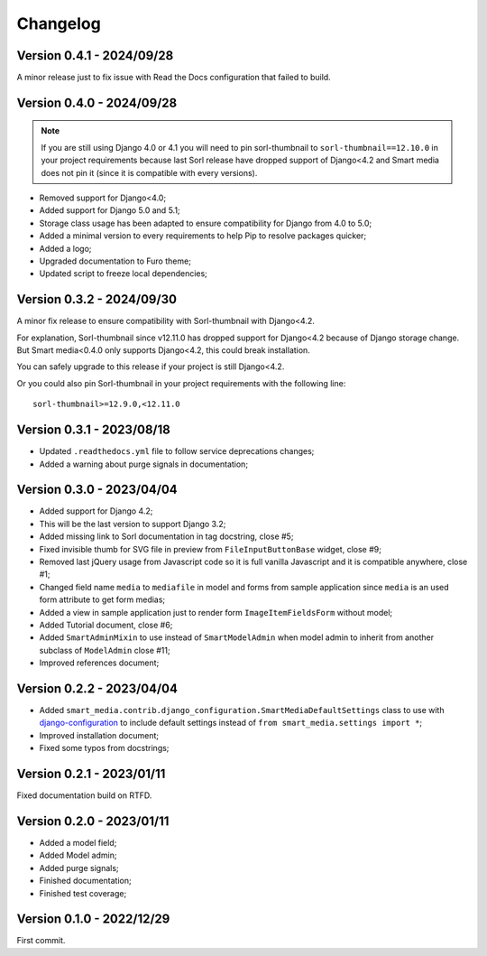 =========
Changelog
=========

Version 0.4.1 - 2024/09/28
--------------------------

A minor release just to fix issue with Read the Docs configuration that failed to
build.


Version 0.4.0 - 2024/09/28
--------------------------

.. Note::
    If you are still using Django 4.0 or 4.1 you will need to pin sorl-thumbnail to
    ``sorl-thumbnail==12.10.0`` in your project requirements because last Sorl release
    have dropped support of Django<4.2 and Smart media does not pin it (since it is
    compatible with every versions).

* Removed support for Django<4.0;
* Added support for Django 5.0 and 5.1;
* Storage class usage has been adapted to ensure compatibility for Django from 4.0 to
  5.0;
* Added a minimal version to every requirements to help Pip to resolve packages
  quicker;
* Added a logo;
* Upgraded documentation to Furo theme;
* Updated script to freeze local dependencies;


Version 0.3.2 - 2024/09/30
--------------------------

A minor fix release to ensure compatibility with Sorl-thumbnail with Django<4.2.

For explanation, Sorl-thumbnail since v12.11.0 has dropped support for Django<4.2
because of Django storage change. But Smart media<0.4.0 only supports Django<4.2, this
could break installation.

You can safely upgrade to this release if your project is still Django<4.2.

Or you could also pin Sorl-thumbnail in your project requirements with the following
line: ::

    sorl-thumbnail>=12.9.0,<12.11.0


Version 0.3.1 - 2023/08/18
--------------------------

* Updated ``.readthedocs.yml`` file to follow service deprecations changes;
* Added a warning about purge signals in documentation;


Version 0.3.0 - 2023/04/04
--------------------------

* Added support for Django 4.2;
* This will be the last version to support Django 3.2;
* Added missing link to Sorl documentation in tag docstring, close #5;
* Fixed invisible thumb for SVG file in preview from ``FileInputButtonBase`` widget,
  close #9;
* Removed last jQuery usage from Javascript code so it is full vanilla Javascript and
  it is compatible anywhere, close #1;
* Changed field name ``media`` to ``mediafile`` in model and forms from sample
  application since ``media`` is an used form attribute to get form medias;
* Added a view in sample application just to render form ``ImageItemFieldsForm``
  without model;
* Added Tutorial document, close #6;
* Added ``SmartAdminMixin`` to use instead of ``SmartModelAdmin`` when model admin to
  inherit from another subclass of ``ModelAdmin`` close #11;
* Improved references document;


Version 0.2.2 - 2023/04/04
--------------------------

* Added ``smart_media.contrib.django_configuration.SmartMediaDefaultSettings`` class to
  use with  `django-configuration <https://django-configurations.readthedocs.io/en/stable/>`_
  to include default settings instead of ``from smart_media.settings import *``;
* Improved installation document;
* Fixed some typos from docstrings;


Version 0.2.1 - 2023/01/11
--------------------------

Fixed documentation build on RTFD.


Version 0.2.0 - 2023/01/11
--------------------------

* Added a model field;
* Added Model admin;
* Added purge signals;
* Finished documentation;
* Finished test coverage;


Version 0.1.0 - 2022/12/29
--------------------------

First commit.
